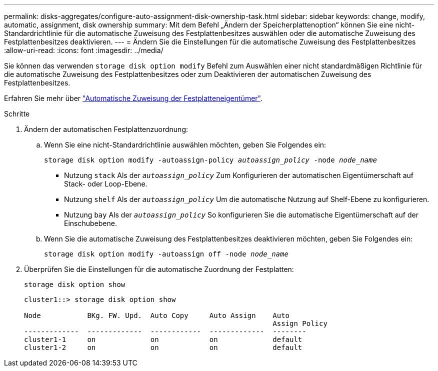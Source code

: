 ---
permalink: disks-aggregates/configure-auto-assignment-disk-ownership-task.html 
sidebar: sidebar 
keywords: change, modify, automatic, assignment, disk ownership 
summary: Mit dem Befehl „Ändern der Speicherplattenoption“ können Sie eine nicht-Standardrichtlinie für die automatische Zuweisung des Festplattenbesitzes auswählen oder die automatische Zuweisung des Festplattenbesitzes deaktivieren. 
---
= Ändern Sie die Einstellungen für die automatische Zuweisung des Festplattenbesitzes
:allow-uri-read: 
:icons: font
:imagesdir: ../media/


[role="lead"]
Sie können das verwenden `storage disk option modify` Befehl zum Auswählen einer nicht standardmäßigen Richtlinie für die automatische Zuweisung des Festplattenbesitzes oder zum Deaktivieren der automatischen Zuweisung des Festplattenbesitzes.

Erfahren Sie mehr über link:disk-autoassignment-policy-concept.html["Automatische Zuweisung der Festplatteneigentümer"].

.Schritte
. Ändern der automatischen Festplattenzuordnung:
+
.. Wenn Sie eine nicht-Standardrichtlinie auswählen möchten, geben Sie Folgendes ein:
+
`storage disk option modify -autoassign-policy _autoassign_policy_ -node _node_name_`

+
*** Nutzung `stack` Als der `_autoassign_policy_` Zum Konfigurieren der automatischen Eigentümerschaft auf Stack- oder Loop-Ebene.
*** Nutzung `shelf` Als der `_autoassign_policy_` Um die automatische Nutzung auf Shelf-Ebene zu konfigurieren.
*** Nutzung `bay` Als der `_autoassign_policy_` So konfigurieren Sie die automatische Eigentümerschaft auf der Einschubebene.


.. Wenn Sie die automatische Zuweisung des Festplattenbesitzes deaktivieren möchten, geben Sie Folgendes ein:
+
`storage disk option modify -autoassign off -node _node_name_`



. Überprüfen Sie die Einstellungen für die automatische Zuordnung der Festplatten:
+
`storage disk option show`

+
[listing]
----
cluster1::> storage disk option show

Node           BKg. FW. Upd.  Auto Copy     Auto Assign    Auto
                                                           Assign Policy
-------------  -------------  ------------  -------------  --------
cluster1-1     on             on            on             default
cluster1-2     on             on            on             default
----

